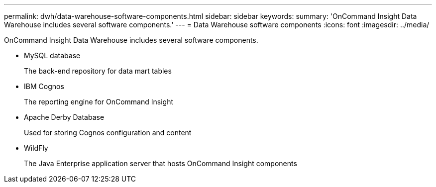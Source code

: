 ---
permalink: dwh/data-warehouse-software-components.html
sidebar: sidebar
keywords: 
summary: 'OnCommand Insight Data Warehouse includes several software components.'
---
= Data Warehouse software components
:icons: font
:imagesdir: ../media/

[.lead]
OnCommand Insight Data Warehouse includes several software components.

* MySQL database
+
The back-end repository for data mart tables

* IBM Cognos
+
The reporting engine for OnCommand Insight

* Apache Derby Database
+
Used for storing Cognos configuration and content

* WildFly
+
The Java Enterprise application server that hosts OnCommand Insight components
